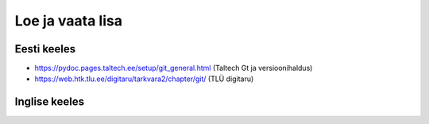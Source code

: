 Loe ja vaata lisa
==================

Eesti keeles
+++++++++++++
* https://pydoc.pages.taltech.ee/setup/git_general.html (Taltech Gt ja versioonihaldus)

* https://web.htk.tlu.ee/digitaru/tarkvara2/chapter/git/ (TLÜ digitaru)

Inglise keeles
+++++++++++++++
